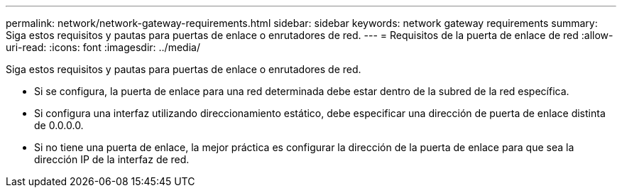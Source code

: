 ---
permalink: network/network-gateway-requirements.html 
sidebar: sidebar 
keywords: network gateway requirements 
summary: Siga estos requisitos y pautas para puertas de enlace o enrutadores de red. 
---
= Requisitos de la puerta de enlace de red
:allow-uri-read: 
:icons: font
:imagesdir: ../media/


[role="lead"]
Siga estos requisitos y pautas para puertas de enlace o enrutadores de red.

* Si se configura, la puerta de enlace para una red determinada debe estar dentro de la subred de la red específica.
* Si configura una interfaz utilizando direccionamiento estático, debe especificar una dirección de puerta de enlace distinta de 0.0.0.0.
* Si no tiene una puerta de enlace, la mejor práctica es configurar la dirección de la puerta de enlace para que sea la dirección IP de la interfaz de red.

